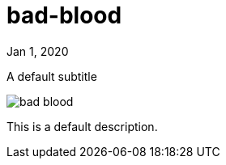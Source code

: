 = bad-blood

[.date]
Jan 1, 2020

[.subtitle]
A default subtitle

[.hero]
image::/books/bad-blood.jpg[]

This is a default description.
